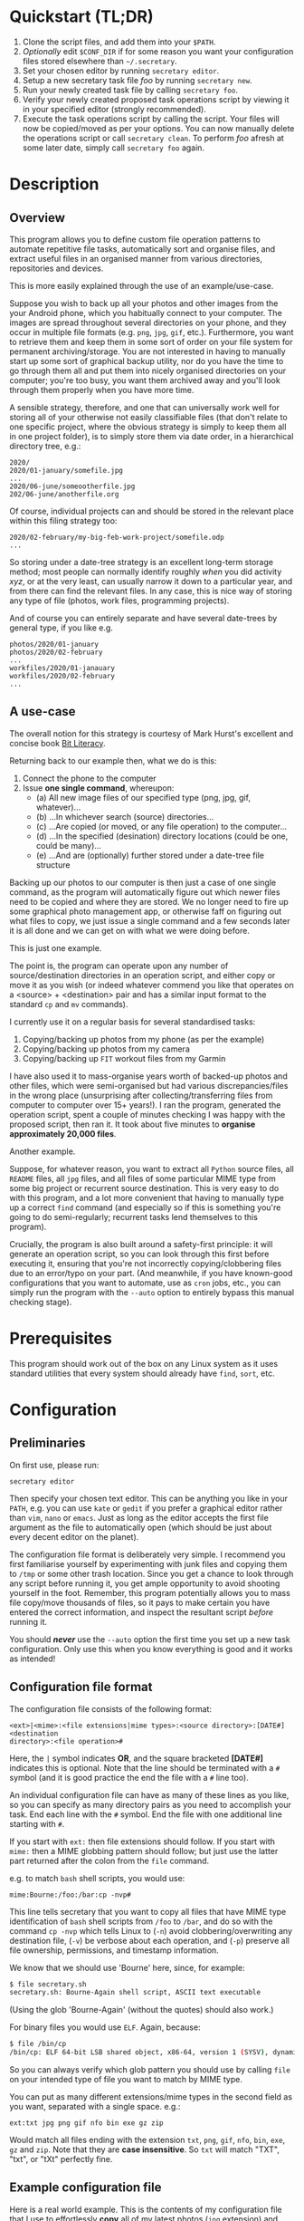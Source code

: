 * Quickstart (TL;DR)

1. Clone the script files, and add them into your =$PATH=.
2. /Optionally/ edit =$CONF_DIR= if for some reason you want your
   configuration files stored elsewhere than =~/.secretary=.
3. Set your chosen editor by running =secretary editor=.
4. Setup a new secretary task file /foo/ by running =secretary new=. 
5. Run your newly created task file by calling =secretary foo=.
6. Verify your newly created proposed task operations script by viewing
   it in your specified editor (strongly recommended).
7. Execute the task operations script by calling the script. Your files
   will now be copied/moved as per your options. You can now manually
   delete the operations script or call =secretary clean=. To perform
   /foo/ afresh at some later date, simply call =secretary foo= again. 

* Description

** Overview

This program allows you to define custom file operation patterns to
automate repetitive file tasks, automatically sort and organise files,
and extract useful files in an organised manner from various directories,
repositories and devices. 

This is more easily explained through the use of an example/use-case.

Suppose you wish to back up all your photos and other images from the
your Android phone, which you habitually connect to your computer. The
images are spread throughout several directories on your phone, and they
occur in multiple file formats (e.g. =png=, =jpg=, =gif=, etc.). Furthermore,
you want to retrieve them and keep them in some sort of order on your
file system for permanent archiving/storage. You are not interested in
having to manually start up some sort of graphical backup utility, nor
do you have the time to go through them all and put them into nicely
organised directories on your computer; you're too busy, you want them
archived away and you'll look through them properly when you have more time. 

A sensible strategy, therefore, and one that can universally work well
for storing all of your otherwise not easily classifiable files (that
don't relate to one specific project, where the obvious strategy is
simply to keep them all in one project folder), is to simply store them
via date order, in a hierarchical directory tree, e.g.:

#+BEGIN_SRC text
2020/
2020/01-january/somefile.jpg
...
2020/06-june/someootherfile.jpg
202/06-june/anotherfile.org 
#+END_SRC

Of course, individual projects can and should be stored in the relevant
place within this filing strategy too:

#+BEGIN_SRC text  
2020/02-february/my-big-feb-work-project/somefile.odp
...
#+END_SRC

So storing under a date-tree strategy is an excellent long-term storage
method; most people can normally identify roughly /when/ you did
activity /xyz/, or at the very least, can usually narrow it down to a
particular year, and from there can find the relevant files. In any
case, this is nice way of storing any type of file (photos, work files,
programming projects). 

And of course you can entirely separate and have several date-trees by
general type, if you like e.g.

#+BEGIN_SRC text  
photos/2020/01-january
photos/2020/02-february
...
workfiles/2020/01-janauary
workfiles/2020/02-february
...
#+END_SRC

** A use-case 

The overall notion for this strategy is courtesy of Mark Hurst's
excellent and concise book [[http://bitliteracy.com/][Bit Literacy]].

Returning back to our example then, what we do is this:

1. Connect the phone to the computer
2. Issue *one single command*, whereupon:
 - (a) All new image files of our specified type (png, jpg, gif, whatever)...
 - (b) ...In whichever search (source) directories...
 - (c) ...Are copied (or moved, or any file operation) to the computer...
 - (d) ...In the specified (desination) directory locations (could be one, could be
   many)...
 - (e) ...And are (optionally) further stored under a date-tree file structure

Backing up our photos to our computer is then just a case of one single
command, as the program will automatically figure out which newer files
need to be copied and where they are stored. We no longer need to fire
up some graphical photo management app, or otherwise faff on figuring
out what files to copy, we just issue a single command and a few seconds
later it is all done and we can get on with what we were doing before.

This is just one example.

The point is, the program can operate upon any number of
source/destination directories in an operation script, and either copy
or move it as you wish (or indeed whatever commend you like that
operates on a <source> + <destination> pair and has a similar input format to
the standard =cp= and =mv= commands).

I currently use it on a regular basis for several standardised tasks:

1. Copying/backing up photos from my phone (as per the example)
2. Copying/backing up photos from my camera 
3. Copying/backing up =FIT= workout files from my Garmin

I have also used it to mass-organise years worth of backed-up photos
and other files, which were semi-organised but had various discrepancies/files in the
wrong place (unsurprising after collecting/transferring files from
computer to computer over 15+ years!). I ran the program, generated the
operation script, spent a couple of minutes checking I was happy with
the proposed script, then ran it. It took about five minutes to
*organise approximately 20,000 files*.

Another example.

Suppose, for whatever reason, you want to extract all =Python= source
files, all =README= files, all =jpg= files, and all files of some
particular MIME type from some big project or recurrent source
destination. This is very easy to do with this program, and a lot more
convenient that having to manually type up a correct =find= command (and
especially so if this is something you're going to do semi-regularly;
recurrent tasks lend themselves to this program).

Crucially, the program is also built around a safety-first principle: it
will generate an operation script, so you can look through this first
before executing it, ensuring that you're not incorrectly
copying/clobbering files due to an error/typo on your part. (And
meanwhile, if you have known-good configurations that you want to
automate, use as =cron= jobs, etc., you can simply run the program with
the =--auto= option to entirely bypass this manual checking stage).
 
* Prerequisites

This program should work out of the box on any Linux system as it uses
standard utilities that every system should already have =find=, =sort=,
etc.

* Configuration

** Preliminaries 

On first use, please run:

=secretary editor=

Then specify your chosen text editor. This can be anything you like in your
=PATH=, e.g. you can use =kate= or =gedit= if you prefer a graphical
editor rather than =vim=, =nano= or =emacs=. Just as long as the editor accepts
the first file argument as the file to automatically open (which should
be just about every decent editor on the planet). 

The configuration file format is deliberately very simple. I recommend
you first  familiarise yourself by experimenting with junk
files and copying them to =/tmp= or some other trash location. Since you
get a chance to look through any script before running it, you get ample
opportunity to avoid shooting yourself in the foot. Remember, this
program potentially allows you to mass file copy/move thousands of
files, so it pays to make certain you have entered the correct
information, and inspect the resultant script /before/ running it. 

You should /*never*/ use the =--auto= option the first time you set up a new
task configuration. Only use this when you know everything is good and
it works as intended!

** Configuration file format 

The configuration file consists of the following format:

=<ext>|<mime>:<file extensions|mime types>:<source directory>:[DATE#]<destination
directory>:<file operation>#=

Here, the =|= symbol indicates *OR*, and the square bracketed *[DATE#]*
indicates this is optional. Note that the line should be terminated with
a =#= symbol (and it is good practice the end the file with a =#= line
too).

An individual configuration file can have as many of these lines as you
like, so you can specify as many directory pairs as you need to
accomplish your task. End each line with the =#= symbol. End the file
with one additional line starting with =#=.

If you start with =ext:= then file extensions should follow. If you
start with =mime:= then a MIME globbing pattern should follow; but just use
the latter part returned after the colon from the =file= command. 

e.g. to match =bash= shell scripts, you would use:

=mime:Bourne:/foo:/bar:cp -nvp#=

This line tells secretary that you want to copy all files that have MIME
type identification of =bash= shell scripts from =/foo= to =/bar=, and do so with
the command =cp -nvp= which tells Linux to (=-n=) avoid
clobbering/overwriting any destination file, (=-v=) be verbose about
each operation, and (=-p=) preserve all file ownership, permissions, and
timestamp information.

We know that we should use 'Bourne' here, since, for example:

#+BEGIN_SRC bash 
$ file secretary.sh 
secretary.sh: Bourne-Again shell script, ASCII text executable
#+END_SRC

(Using the glob 'Bourne-Again' (without the quotes) should also work.)

For binary files you would use =ELF=. Again, because:

#+BEGIN_SRC bash 
$ file /bin/cp
/bin/cp: ELF 64-bit LSB shared object, x86-64, version 1 (SYSV), dynamically linked, interpreter /lib64/l, for GNU/Linux 3.2.0, BuildID[sha1]=9720743c3b9fbf61b6f38b7568c10a6dbed05a61, stripped
#+END_SRC

So you can always verify which glob pattern you should use by calling =file= on your
intended type of file you want to match by MIME type.

You can put as many different extensions/mime types in the second
field as you want, separated with a single space. e.g.:

=ext:txt jpg png gif nfo bin exe gz zip=

Would match all files ending with the extension =txt=, =png=, =gif=,
=nfo=, =bin=, =exe=, =gz= and =zip=. Note that they are *case
insensitive*. So =txt= will match "TXT", "txt", or "tXt" perfectly fine.

** Example configuration file

Here is a real world example. This is the contents of my configuration
file that I use to effortlessly *copy* all of my latest photos (=jpg=
extension) and video files (=mp4= extension) from my Android phone for
easy backup with one single command:

#+BEGIN_SRC text   
# Format:
#<File extension or MIME>:<file extensions or MIME types>:<Source directory>:<Destination directory>
ext:jpg mp4:/media/phone/Internal storage/Pictures/Telegram:DATE#/home/aren/Pictures:cp -nv --preserve=timestamps#
ext:jpg mp4:/media/phone/Internal storage/DCIM/Camera:DATE#/home/aren/Pictures:cp -nv --preserve=timestamps#
ext:png:/media/phone/Internal storage/Pictures/Screenshots:DATE#/home/aren/Pictures/screenshots:cp -nv --preserve=timestamps#
#
#+END_SRC

I execute this by simply typing =secretary phone_photos=.

This results in all of the photos or video files that have, for example, a July file timestamp being stored under 

=/home/aren/Pictures/2019/07-july=

and likewise a screenshot taken in, say, November 2019 would end up
under:

=/home/aren/Pictures/screenshots/2019/11-november=

This is because the =<destination>= path is prefixed with =DATE#=. Note
the lack of spaces. This instructs the program to create a date based
directory hierarchy of 

=<year>/<month>=

under the destination directory. Simply omit =DATE#= if you simply want
the files stored in a flat structure under =<directory>=.

In this case, I preserve the timestamps (by using =--preserve=), but
choose not to preserve any ownership/permissions, as they I want them
created with my default =umask= settings when storing on my =ext4= home
filesystem. =cp -nv --preserve= is therefore a good option to use when
backing up photos/media files and other things from your external camera, phone,
MP3 player, whatever.

As you can see, any line starting with a =#= is a comment as per
standard shell scripting convention.

** Important details

Note also that you do /not/ escape spaces in directory paths.
When the configuration is passed over to the program, it will
automatically ensure to call =cp= (or =mv=, depending) with the paths
inside quotation marks e.g.:

#+BEGIN_SRC bash
cp "/foo/bar/some directory with spaces/file.jpg" "/foo/bar/some directory with spaces/dest/" 
#+END_SRC

So just put your full path /exactly how it already is/.

*Spaces should only occur in these places:*

1. Inside the file path, where appropriate (e.g. as in example above)
2. As a separator between the different file extensions/mime types to
   glob after either the =ext:= or =mime:= prefix.
3. Within the file operation command(s) at the end of the line, e.g. =cp
   -nv --preserve=.

The =ext= *or* =mime= is separated from first (source) path by a colon (=:=). The
destination path is separated from the source path by a colon (=:=).
=DATE#= is optional, and again should immediately prefix the destination
path without any spaces. Use this if you want to take advantage of
date-tree sub-directory organising. The file operation command is
separated from the destination path with a colon. The line should be
terminated with a final =#= immediately after the full command you wish
to execute (e.g. =mv -bv#=.

** Create a configuration file

To *create* a new configuration file, simply run:

=secretary new=

Type *1* to create a new file, enter a filename without spaces or
extension (e.g. =my-documents-sort=)

Add your line(s), save and exit. 

This will create =my-documents-sort= (or whatever) with the =.secretary=
extension inside =$TASK_DIR= (default: =~/.secretary/tasks=).

You can of course manually use a text editor and save a file (no spaces
in filename) ending in the =.secretary= extension in the above directory
if you prefer.

** Directories

Note that destination directories specified in the configuration file do
*not* need to already exist. The program will create them as needed.

e.g. 

#+BEGIN_SRC text  
ext:txt:/foo:/bar/some/really/long/path/dest:cp -nv --preserve=timestamps#
#+END_SRC

Will copy any =*.txt= files from =/foo= and put them in 

=/bar/some/really/long/path/dest= 

regardless of whether some or indeed any of those directories exist
(assuming the program has the necessary access permissions to the
destination, of course), since it will just create them as needed.

* Usage

1. Create at least one task configuration file as per above (i.e. use
   =secretary new= after calling =secretary editor=, if first use).
2. Run your task file by calling =secretary <file>= where <file> is the
   name of your task-file. Make sure to view it in an editor on first
   run to make everything is what you actually what to happen (the
   program will ask you whether you want to view it). 
3. Assuming all is good, execute the operation script and your files
   will be copied/moved as per your options.
4. If you cannot remember what files you have created/what they are
   called, run =secretary ls= to see a list of the currently stored task
   configuration files.
5. Run =secretary edit= to edit/modify an existing task script.
6. Your file operation scripts are stored under =$TASK_DIR= (e.g. by
   default =~/.secretary/fileops=. You can always run them from this
   directory at a later time. Make sure you run your intended one. They
   are all time/date stamped in the filename.
7. Run =secretary clean= to delete all your existing file operations
   scripts (not your configuration files, don't worry :-) ). Note that
   if you use =--auto= mode, the script is automatically deleted (since
   presumably you don't want to run exactly the same file copying
   operation on exactly the same files all over again).

If you have a file in your /current working directory/ with the extension
=.secretary=, you can also simply run it by calling =secretary= then
passing that filename as an argument. The program will always look in
the current directory first. E.g. if you have a task file called
=copy-work-files.secretary= in your current directory, you can simply
run =secretary copy-work-files=. It will work whether you explicitly
specify the =.secretary= file extension or not.

If it cannot find the specified file in the current directory, then it
looks into the stored =$TASK_DIR=, which by default is under
=~/.secretary/tasks=. Note that you can simply manually copy a task
configuration file into this directory if you create one elsewhere using
any text editor. Similarly, if you want to remove some task files from
the list, just delete/remove them from this directory. 

After running your task file you will end up with a file stored under
your =$FILE_OPS_DIR= (by default, =~/.secretary/fileops=) which you can
run. The script will tell you the exact command to type/copy paste to
run it. It will also ask you whether you want to view/edit the file
first. You should always do this on a first run to check everything
first before committing the script operations, which could be
potentially destructive if you have entered an incorrect path or chosen
some bad options (e.g. it is strongly recommend to use either =-n= or
=-u= options with the =cp= command to make sure you only either update
to a newer version or do not clobber/overwrite any existing files). Read
=man cp= and =man mv= and make sure you understand how to use these
commands properly first.

If you have task configuration files that are known-good and that you
regularly use, simply call them with =--auto=. e.g. I call my example
camera copying task file with: 

=secretary --auto camera_photos= 

And a few seconds later all the newest photos that don't currently exist
backed up on my computer have been copied. As mentioned before, you
should not do this on first run as it doesn't give you a chance to look
through the proposed copying script first; it just creates and runs the
operations script, and then deletes it after it is done. 

Note that this is also the option you would use if you want to run
secretary from within a cron job, as this runs it non-interactively.

Auto mode scripts will however generate a log file with all the results of the
file copying/moving/operations stored in a time-stamp named =.log= file
in =$TASK_DIR= which you can view if you wish to see the results of an
automatically run script. 

* Generated File Operations Example 

Often, you only need to define a very simple configuration file in order
for the program to be extremely useful. Although sometimes you may end
up with say a dozen lines specifying many directory pairs, most likely you
will have very simple definitions for routine use. 
 
Below is the generated script from running the program on my connected
camera. First, this is the saved configuration file; as you can see, it only
actually contains one active line:

=camera_photos.secretary=:
#+BEGIN_SRC text  
# Format:
#<File extension or MIME>:<file extensions or MIME types>:<Source directory>:<Destination directory>
ext:jpg mp4:/media/camera/DCIM/102_PANA:DATE#/home/aren/Pictures:cp -nv --preserve=timestamps#
#
#+END_SRC

And after issuing =secretary camera_photos=, here is the resultant
executable script it generates for importing/backing-up the latest
tranche of photos from my camera: 

=secretary-file-operations-2019-11-03-16_23.sh=:
#+BEGIN_SRC bash
#!/bin/bash
# ----------------------------------------------------------------------
# ----------------------------------------------------------------------
#
#           [ File operations list generated by secretary ]
#
# ======================================================================
# ======================================================================
#
# PLEASE look through this file carefully BEFORE running it
# to ensure that it will copy/move the correct files to
# your intended destination. Failure to do so may result in data
# loss if you have got your settings wrong in your config file...
#
# ------------------- YOU HAVE BEEN WARNED!!!!! ------------------------
#
# To execute this script, type:
#
# $ /home/aren/.secretary/fileops/secretary-file-operations-2019-11-03-16_23.sh
#
# If you select the "--auto" option you will bypass this step
# and have the operations script automatically performed. Use with care.
#
# ----------------------------------------------------------------------


# -> [ Create necessary directories for subsequent file copying/moving operations ]

mkdir -pv /home/aren/Pictures/2019/09-september
mkdir -pv /home/aren/Pictures/2019/11-november

# -> [ *.jpg files from /media/camera/DCIM/102_PANA to DATE directories ]

cp -nv --preserve=timestamps "/media/camera/DCIM/102_PANA/P1020390.JPG" "/home/aren/Pictures/2019/09-september"
cp -nv --preserve=timestamps "/media/camera/DCIM/102_PANA/P1020391.JPG" "/home/aren/Pictures/2019/11-november"
cp -nv --preserve=timestamps "/media/camera/DCIM/102_PANA/P1020392.JPG" "/home/aren/Pictures/2019/11-november"
cp -nv --preserve=timestamps "/media/camera/DCIM/102_PANA/P1020393.JPG" "/home/aren/Pictures/2019/11-november"
cp -nv --preserve=timestamps "/media/camera/DCIM/102_PANA/P1020394.JPG" "/home/aren/Pictures/2019/11-november"
cp -nv --preserve=timestamps "/media/camera/DCIM/102_PANA/P1020395.JPG" "/home/aren/Pictures/2019/11-november"
cp -nv --preserve=timestamps "/media/camera/DCIM/102_PANA/P1020396.JPG" "/home/aren/Pictures/2019/11-november"
cp -nv --preserve=timestamps "/media/camera/DCIM/102_PANA/P1020397.JPG" "/home/aren/Pictures/2019/11-november"
cp -nv --preserve=timestamps "/media/camera/DCIM/102_PANA/P1020398.JPG" "/home/aren/Pictures/2019/11-november"
cp -nv --preserve=timestamps "/media/camera/DCIM/102_PANA/P1020399.JPG" "/home/aren/Pictures/2019/11-november"
cp -nv --preserve=timestamps "/media/camera/DCIM/102_PANA/P1020400.JPG" "/home/aren/Pictures/2019/11-november"
cp -nv --preserve=timestamps "/media/camera/DCIM/102_PANA/P1020401.JPG" "/home/aren/Pictures/2019/11-november"
cp -nv --preserve=timestamps "/media/camera/DCIM/102_PANA/P1020402.JPG" "/home/aren/Pictures/2019/11-november"
cp -nv --preserve=timestamps "/media/camera/DCIM/102_PANA/P1020403.JPG" "/home/aren/Pictures/2019/11-november"
cp -nv --preserve=timestamps "/media/camera/DCIM/102_PANA/P1020406.JPG" "/home/aren/Pictures/2019/11-november"
cp -nv --preserve=timestamps "/media/camera/DCIM/102_PANA/P1020405.JPG" "/home/aren/Pictures/2019/11-november"
cp -nv --preserve=timestamps "/media/camera/DCIM/102_PANA/P1020407.JPG" "/home/aren/Pictures/2019/11-november"
cp -nv --preserve=timestamps "/media/camera/DCIM/102_PANA/P1020408.JPG" "/home/aren/Pictures/2019/11-november"
cp -nv --preserve=timestamps "/media/camera/DCIM/102_PANA/P1020409.JPG" "/home/aren/Pictures/2019/11-november"
cp -nv --preserve=timestamps "/media/camera/DCIM/102_PANA/P1020410.JPG" "/home/aren/Pictures/2019/11-november"
cp -nv --preserve=timestamps "/media/camera/DCIM/102_PANA/P1020411.JPG" "/home/aren/Pictures/2019/11-november"
cp -nv --preserve=timestamps "/media/camera/DCIM/102_PANA/P1020412.JPG" "/home/aren/Pictures/2019/11-november"
cp -nv --preserve=timestamps "/media/camera/DCIM/102_PANA/P1020413.JPG" "/home/aren/Pictures/2019/11-november"
cp -nv --preserve=timestamps "/media/camera/DCIM/102_PANA/P1020414.JPG" "/home/aren/Pictures/2019/11-november"
cp -nv --preserve=timestamps "/media/camera/DCIM/102_PANA/P1020415.JPG" "/home/aren/Pictures/2019/11-november"

# -> [ *.mp4 files from /media/camera/DCIM/102_PANA to DATE directories ]

cp -nv --preserve=timestamps "/media/camera/DCIM/102_PANA/P1020389.MP4" "/home/aren/Pictures/2019/09-september"

#--> 2 new directories to create.
#--> 26 files to copy/move.

#+END_SRC

You can see in this example the script was generated at 16:23 on the 3rd
November, 2019.

Periodically, whenever I want to backup my photos from my camera, I
mount the camera then simply run =secretary --auto camera_photos=
and it will automatically generate and execute something similar to the
above, and the =-n= flag to =cp= ensures that only new files that are not
already present are copied. So all I need to do is run this one command
every so often, and my new photos are neatly copied and filed onto my
computer, all in a matter of seconds.

* Displaying file operation scripts + Automatic clean-up

Call =secretary lso= to list all file operation scripts that secretary
has generated and saved under =$FILE_OPS_DIR= (default =~/.secretary/fileops=).

You might find that over time your =~/.secretary/fileops= directory is
getting filled up with old operations scripts (that you may have either
subsequently run, or perhaps you decided not to), and you want to get
rid of them. To save having to manually type =rm -f
~/.secretary/fileops/*.secretary= every time (and possibly risk a nasty
typo), just type =secretary clean= and it will do it for you.
 
* Notes

** Use appropriate flags to =cp= and =mv= etc.

It is strongly recommend you use either the =-n= or =-u= options with
=cp= or (particularly) =mv=, since that way you are not going to
accidentally trash something. You could also consider using =-b= for
(=backup=) if you are using =mv= with particularly important files, too.

(Though in most cases you are probably better of using =cp=, and
manually delete the source files if desired when dealing with really
critical stuff).

In fact I would strongly recommend familiarising yourself with the =man=
pages for both =cp= and =mv= if you do not already use their various
options on a regular basis. They have some surprisingly powerful options available.

I have tried to make protect the user from destructive accidental
errors, which is why this program generates a script that you look through
/first/, by default. That way you have only yourself to blame if you run
it and something bad happens to your files - after all, you had a chance to look
through everything in detail first /before/ running it...

** Start small, test first, check manually with new configurations

I keep repeating this because I do not want someone messaging me to
complain they have trashed their files. If that has happened, it is
because you have told the program that is what you want it to do. /Inspect/
the proposed script first. Do not run it if anything looks incorrect. /Never/ use
=--auto= on a first-run scenario. Make sure it works reliably/as
intended first. If you're copying 5000 files, then sure, you'll have 5K
of lines to look through. Wouldn't you rather spend a few minutes
browsing through first though? Those few minutes are going to be as
nothing compared to how long it would take you to manually sort this
number of files. Buyer beware, caveat emptor, don't cry over spilt milk etc :-)

Only use =--auto= if you know what you're doing. If you're not sure
whether you do, then you probably don't, and you probably shouldn't... 

This program in not intended as a substitute or replacement for a much
more robust and complex backup program like =rsync=. It serves a
different purpose. It is intended as a very handy
file copying/moving/processing automation tool for relatively
experienced/confident users who want a very convenient method of
handling file system operations on particular patterns of name files or
file types with an intended destination directory structure and/or date-tree
ordered directory hierarchy. 

Obviously do not use this on some enterprise, production critical system without
extensively testing it first (and probably best not at all) :-). /That said/,
I *have* used it with great success to copy/reorganise approximately 20,000 files
all in one go on my home computer with my intended effect, but that is
still a very different matter compared to running it across a system
with say 1.5 million files in some arbitrarily complex manner. I use it
regularly and it works for me. Start small, experiment around with a few test
files first, then on files you've already safely backed up, then run the
scripts manually a couple of times, and only when all is still 
good and you understand exactly what it is doing add any scripts as =--auto=
cron jobs or use them for huge file sets etc. 

** Tweaking the date-tree directory creation  

Q. "I don't like the names of the directories generated by =DATE#=. I
   want them to be =08-Aug= or =August= etc."

Then simply edit =file-date-handler.sh=. You will see the relevant
=switch= command there and it should be obvious which little bit of text
to edit.

Note, however, that it is recommended to keep the double digit numbered
prefix, as this ensures they appear in a nice order when you call =ls=
on a directory, e.g.:

#+BEGIN_SRC text  
$ ls -l
total 80
drwxrwxr-x 2 aren aren 20480 Oct 20 13:44 07-july
drwxrwxr-x 2 aren aren 20480 Oct 20 13:44 08-august
drwxrwxr-x 2 aren aren 20480 Oct 20 13:44 09-september
drwxrwxr-x 2 aren aren 12288 Dec 21 00:27 10-october
drwxrwxr-x 2 aren aren  4096 Dec 21 00:27 11-november
#+END_SRC

Without this, "august" would appear at the top, for example, and
"november" would appear above "october", etc. It is quite convenient
having all of the directories appear in chronological order when listed
in a file manager/at the command line.

* About 

GPL license. Do what you want with it. If you extend it any cool way,
e-mail me :-)

* Plans

Add a collection of useful pre-defined templates for a variety of use
cases/scenarios, to speed up the inputting of valid configurations.

I would also like to get round to adding either a GTK or QT front-end to it
at some point to make it a bit more user friendly for novice/less
experienced users.
